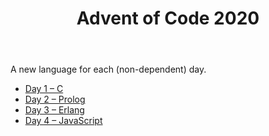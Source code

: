 #+TITLE: Advent of Code 2020

A new language for each (non-dependent) day.

- [[file:01/main.c][Day 1 – C]]
- [[file:02/main.pl][Day 2 – Prolog]]
- [[file:03/main.escript][Day 3 – Erlang]]
- [[file:04/main.js][Day 4 – JavaScript]]
